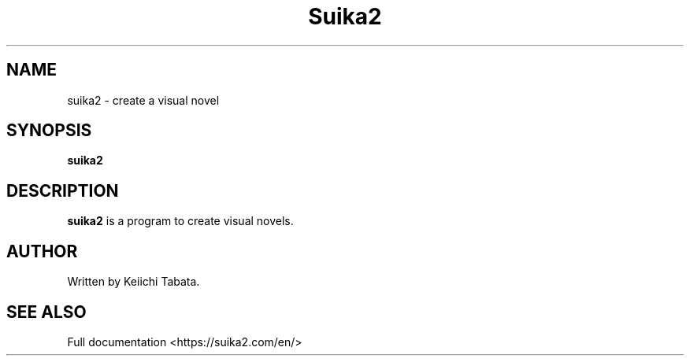 .\"                                      Hey, EMACS: -*- nroff -*-
.\" (C) Copyright 2023 Keiichi Tabata <tabata@luxion.jp>,
.\"
.TH Suika2 6 "October  8 2023"
.SH NAME
suika2 \- create a visual novel
.SH SYNOPSIS
.B suika2
.br
.SH DESCRIPTION
\fBsuika2\fP is a program to create visual novels.
.br
.SH AUTHOR
Written by Keiichi Tabata.
.SH SEE ALSO
Full documentation <https://suika2.com/en/>
